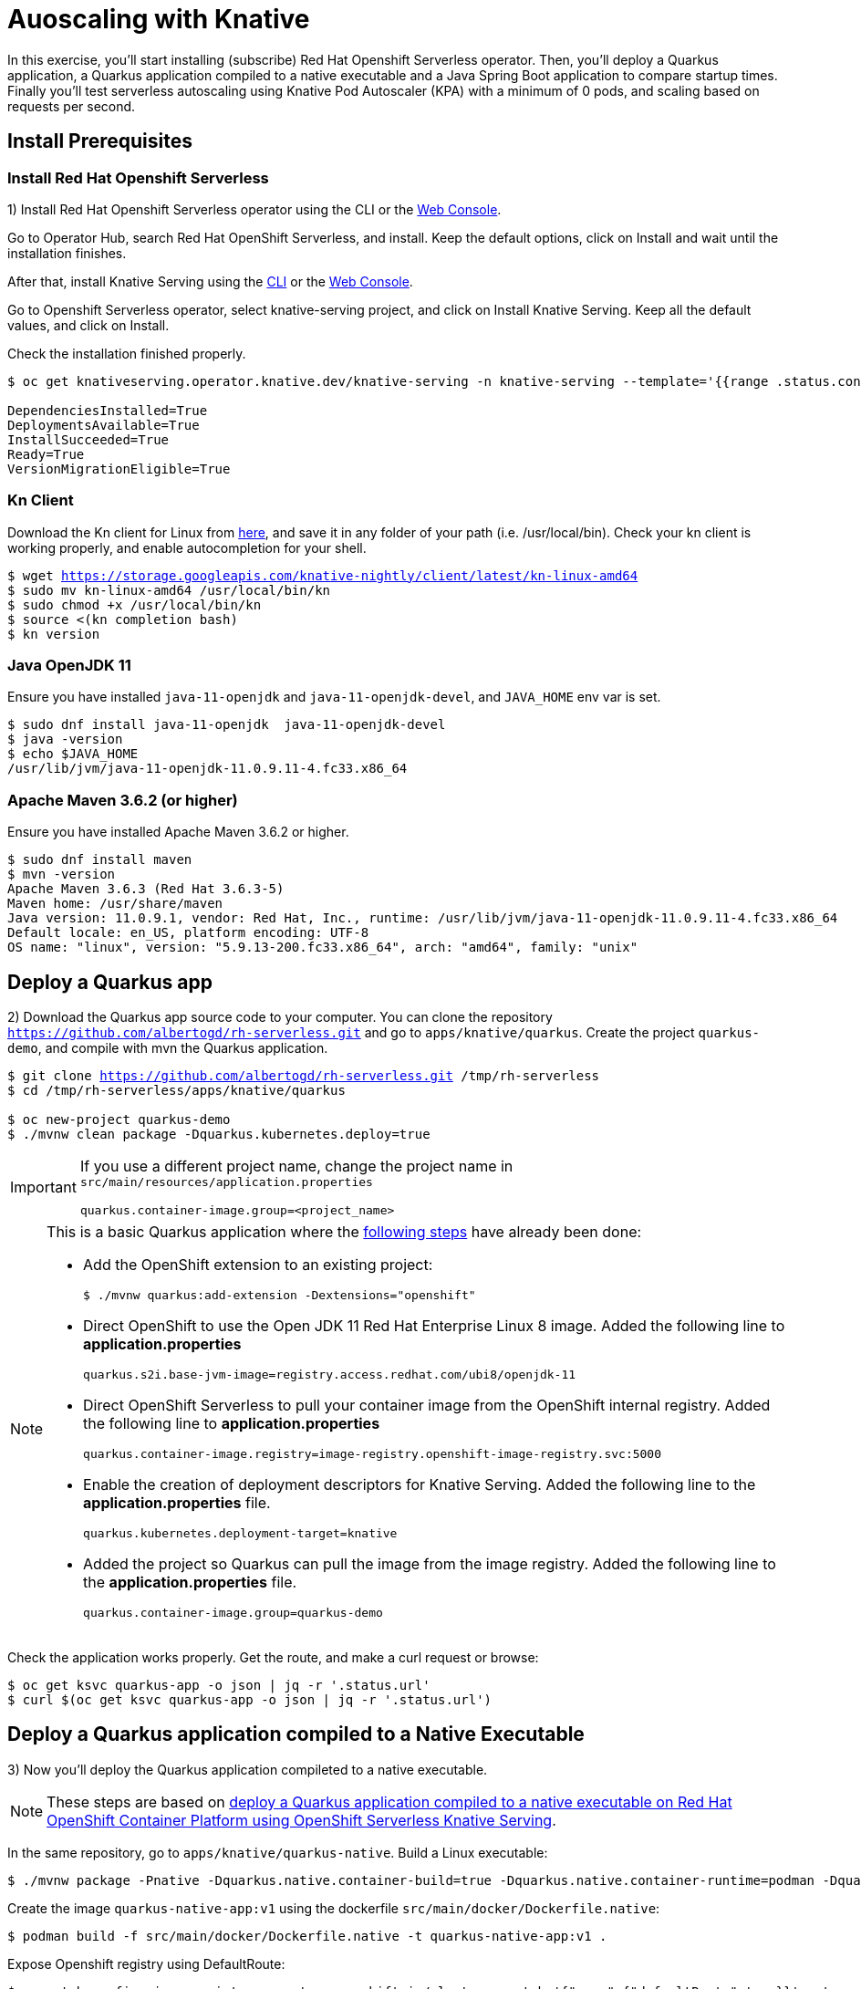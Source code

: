 = Auoscaling with Knative

In this exercise,  you’ll start installing (subscribe) Red Hat Openshift Serverless operator. Then, you’ll deploy a Quarkus application, a  Quarkus application compiled to a native executable and a Java Spring Boot application to compare startup times. Finally you'll test serverless autoscaling using Knative Pod Autoscaler (KPA) with a minimum of 0 pods, and scaling based on requests per second.

[#install]
== Install Prerequisites

=== Install Red Hat Openshift Serverless

1) Install Red Hat Openshift Serverless operator using the CLI or the https://docs.openshift.com/container-platform/4.6/serverless/installing_serverless/installing-openshift-serverless.html#serverless-install-web-console_installing-openshift-serverless[Web Console].

====
Go to Operator Hub,  search Red Hat OpenShift Serverless, and install. Keep the default options, click on Install and wait until the installation finishes.
====

After that, install Knative Serving using the https://docs.openshift.com/container-platform/4.6/serverless/installing_serverless/installing-knative-serving.html#serverless-install-serving-yaml_installing-knative-serving[CLI] or the https://docs.openshift.com/container-platform/4.6/serverless/installing_serverless/installing-knative-serving.html#serverless-install-serving-web-console_installing-knative-serving[Web Console].

====
Go to Openshift Serverless operator, select knative-serving project, and click on Install Knative Serving. Keep all the default values, and click on Install.
====

Check the installation finished properly.

[.lines_7]
[source,bash,subs="+macros,+attributes"]
----
$ oc get knativeserving.operator.knative.dev/knative-serving -n knative-serving --template='{{range .status.conditions}}{{printf "%s=%s\n" .type .status}}{{end}}'

DependenciesInstalled=True
DeploymentsAvailable=True
InstallSucceeded=True
Ready=True
VersionMigrationEligible=True
----

=== Kn Client 

Download the Kn client for Linux from https://storage.googleapis.com/knative-nightly/client/latest/kn-linux-amd64[here], and save it in any folder of your path (i.e. /usr/local/bin). Check your kn client is working properly, and enable autocompletion for your shell.

[.lines_7]
[source,bash,subs="+macros,+attributes"]
----
$ wget https://storage.googleapis.com/knative-nightly/client/latest/kn-linux-amd64
$ sudo mv kn-linux-amd64 /usr/local/bin/kn
$ sudo chmod +x /usr/local/bin/kn
$ source <(kn completion bash)
$ kn version
----

=== Java OpenJDK 11

Ensure you have installed `java-11-openjdk` and `java-11-openjdk-devel`, and `JAVA_HOME` env var is set.

----
$ sudo dnf install java-11-openjdk  java-11-openjdk-devel
$ java -version
$ echo $JAVA_HOME
/usr/lib/jvm/java-11-openjdk-11.0.9.11-4.fc33.x86_64
----

=== Apache Maven 3.6.2 (or higher)

Ensure you have installed Apache Maven 3.6.2 or higher.

----
$ sudo dnf install maven
$ mvn -version
Apache Maven 3.6.3 (Red Hat 3.6.3-5)
Maven home: /usr/share/maven
Java version: 11.0.9.1, vendor: Red Hat, Inc., runtime: /usr/lib/jvm/java-11-openjdk-11.0.9.11-4.fc33.x86_64
Default locale: en_US, platform encoding: UTF-8
OS name: "linux", version: "5.9.13-200.fc33.x86_64", arch: "amd64", family: "unix"
----

[#quarkus]
== Deploy a Quarkus app

2) Download the Quarkus app source code to your computer. You can clone the repository `https://github.com/albertogd/rh-serverless.git` and go to `apps/knative/quarkus`. Create the project `quarkus-demo`, and compile with mvn the Quarkus application.

[source,bash,subs="+macros,+attributes"]
----
$ git clone https://github.com/albertogd/rh-serverless.git /tmp/rh-serverless
$ cd /tmp/rh-serverless/apps/knative/quarkus

$ oc new-project quarkus-demo
$ ./mvnw clean package -Dquarkus.kubernetes.deploy=true
----

[IMPORTANT]
====
If you use a different project name, change the project name in `src/main/resources/application.properties`

[source,bash]
----
quarkus.container-image.group=<project_name>
----
====

[NOTE]
====
This is a basic Quarkus application where the https://access.redhat.com/documentation/en-us/red_hat_build_of_quarkus/1.7/html/deploying_your_quarkus_applications_as_openshift_serverless_services/proc-deploy-serverless-quarkus-java-app-openshift-ext_deploy-quarkus-openshift-serverless[following steps] have already been done:

* Add the OpenShift extension to an existing project:
+
----
$ ./mvnw quarkus:add-extension -Dextensions="openshift"
----
+

*  Direct OpenShift to use the Open JDK 11 Red Hat Enterprise Linux 8 image. Added the following line to *application.properties*
+
----
quarkus.s2i.base-jvm-image=registry.access.redhat.com/ubi8/openjdk-11
----
+

* Direct OpenShift Serverless to pull your container image from the OpenShift internal registry. Added the following line to *application.properties*
+
----
quarkus.container-image.registry=image-registry.openshift-image-registry.svc:5000
----
+

* Enable the creation of deployment descriptors for Knative Serving. Added the following line to the *application.properties* file.
+
----
quarkus.kubernetes.deployment-target=knative
----
+

* Added the project so Quarkus can pull the image from the image registry. Added the following line to the *application.properties* file.
+
----
quarkus.container-image.group=quarkus-demo
----
+
====

Check the application works properly. Get the route, and make a curl request or browse:

[source,bash,subs="+macros,+attributes"]
----
$ oc get ksvc quarkus-app -o json | jq -r '.status.url'
$ curl $(oc get ksvc quarkus-app -o json | jq -r '.status.url')
----

[#native]
== Deploy a Quarkus application compiled to a Native Executable

3) Now you'll deploy the Quarkus application compileted to a native executable.

[NOTE]
====
These steps are based on https://access.redhat.com/documentation/en-us/red_hat_build_of_quarkus/1.7/html/deploying_your_quarkus_applications_on_red_hat_openshift_container_platform/con-deploying-quarkus-serverless[deploy a Quarkus application compiled to a native executable on Red Hat OpenShift Container Platform using OpenShift Serverless Knative Serving].
====

In the same repository, go to `apps/knative/quarkus-native`. Build a Linux executable:

[source,bash,subs="+macros,+attributes"]
----
$ ./mvnw package -Pnative -Dquarkus.native.container-build=true -Dquarkus.native.container-runtime=podman -Dquarkus.native.builder-image=registry.access.redhat.com/quarkus/mandrel-20-rhel8:20.1
----

Create the image `quarkus-native-app:v1` using the dockerfile `src/main/docker/Dockerfile.native`:

[source,bash,subs="+macros,+attributes"]
----
$ podman build -f src/main/docker/Dockerfile.native -t quarkus-native-app:v1 .
----

Expose Openshift registry using DefaultRoute:

[source,bash,subs="+macros,+attributes"]
----
$ oc patch configs.imageregistry.operator.openshift.io/cluster --patch '{"spec":{"defaultRoute":true}}' --type=merge
----

Log in Openshift with a user with permissions in project quarkus-demo and get the token.

[NOTE]
====
If you don't have a IdentityProvider, follow these steps:

[source,bash,subs="+macros,+attributes"]
----
$ htpasswd -c -B -b /tmp/htpasswd admin redhat
$ oc create secret generic htpass-secret --from-file=htpasswd=/tmp/htpasswd -n openshift-config
$ oc edit OAuth
----

In OAuth add:

[source,yaml,subs="+macros,+attributes"]
----
  identityProviders:
  - name: htpasswd 
    mappingMethod: claim 
    type: HTPasswd
    htpasswd:
      fileData:
        name: htpass-secret
----

Wait a couple of minutes. After that, you shoule be able to log in with user `admin` and password `redhat`.

====

[source,bash,subs="+macros,+attributes"]
----
$ oc adm policy add-clusterrole-to-user cluster-admin admin
----

Push the container to Openshift registry:

[source,bash,subs="+macros,+attributes"]
----
$ podman login -u admin -p $(oc whoami -t) $(oc get route default-route -n openshift-image-registry -o json | jq -r '.spec.host')
$ skopeo copy containers-storage:localhost/quarkus-native-app:v1 docker://$(oc get route default-route -n openshift-image-registry -o json | jq -r '.spec.host')/quarkus-demo/quarkus-native-app:v1.0 --dest-tls-verify=false
----

Create the Knative Service `quarkus-native-app` using the Quarkus native image

[source,bash,subs="+macros,+attributes"]
----
$ kn service create quarkus-native-app --image $(oc get istag quarkus-native-app:v1 -o jsonpath='{.image.dockerImageReference}')  --revision-name quarkus-native-app-v1
----

Check the application works properly. Get the route, and make a curl request or browse:

[source,bash,subs="+macros,+attributes"]
----
$ oc get ksvc quarkus-native-app -o json | jq -r '.status.url'
$ curl $(oc get ksvc quarkus-native-app -o json | jq -r '.status.url')
----

[#java]
== Create a Java Spring Boot app

4) Now you'll build a Java Spring Boot application image using S2I, and you'll use that image to create a Knative Service. Import the image stream `openjdk18-openshift:1.1`, and use that image stream to build the application:

- *Name*: java-app
- *Repo*: https://github.com/albertogd/rh-serverless.git
- *Branch*: master
- *Path*: apps/knative/java
- *Image Stream*: registry.access.redhat.com/redhat-openjdk-18/openjdk18-openshift:1.1

[source,bash,subs="+macros,+attributes"]
----
$ oc import-image --confirm openjdk/openjdk18-openshift:1.1 --from=registry.access.redhat.com/redhat-openjdk-18/openjdk18-openshift:1.1
$ oc new-build --name java-app --image-stream openjdk18-openshift:1.1 https://github.com/albertogd/serverless-apps.git#serverless --context-dir=knative/java --to java-app:v1
----

Create the Knative Service `java-app`, and configure the revision-name as `java-app-v1`.

[source,bash,subs="+macros,+attributes"]
----
$ kn service create java-app --image $(oc get istag java-app:v1 -o jsonpath='{.image.dockerImageReference}')  --revision-name java-app-v1
----

Check the application works properly. Get the route, and make a curl request or browse:

[source,bash,subs="+macros,+attributes"]
----
$ oc get ksvc quarkus-app -o json | jq -r '.status.url'
$ curl $(oc get ksvc java-app -o json | jq -r '.status.url')
----

[#test]
== Test the applications

5) Make a request to each of you applications. How long does it take each answer?

[source,bash,subs="+macros,+attributes"]
----
$ time curl $(oc get ksvc quarkus-app -o json | jq -r '.status.url')
... 0,01s user 0,01s system 0% cpu 7,176 total

$ time curl $(oc get ksvc quarkus-native-app -o json | jq -r '.status.url')
...   0,01s user 0,01s system 0% cpu 3,839 total

$ time curl $(oc get ksvc java-app -o json | jq -r '.status.url')
... 0,01s user 0,01s system 0% cpu 10,191 total
----

====

* Quarkus native application takes 4 second
* Quarkus application takes around 7 seconds
* Java Spring Boot applicattion takes around 10 seconds

====

[#autoscale]
== Configure a Knative Service to autoscale

6) Configure the Knative Service `quarkus-app` for the application to  auto scales 1 replica each 5 requests per seconds (i.e. an application receiving 15 requests, should have 3 replicas). Use the following parameters:

* **Service**: quarkus-app 
* **Revision name**: quarkus-app-v1 
* **Scale**:
** Min: 0
** Max: 10
* **Autoscale parameters**:
** Metrics: rps
** Target: 5

[source,bash,subs="+macros,+attributes"]
----
$ kn service update quarkus-app --revision-name quarkus-app-v1 --scale 0..10 --annotation autoscaling.knative.dev/metric="rps" --annotation autoscaling.knative.dev/target="5"
----

The script https://raw.githubusercontent.com/albertogd/rh-serverless/master/apps/knative/scripts/create-replicas-quarkus-app.sh[create-replicas-quarkus-app.sh] generates the amount of requests needed so Knative autoscales the app to the replicas you want. Run create-replicas-quarkus-app.sh 2 to generate 2 replicas.

NOTE: You can also use https://hey-release.s3.us-east-2.amazonaws.com/hey_linux_amd64[hey] to generate concurrent request per second

[source,bash,subs="+macros,+attributes"]
----
$ wget https://raw.githubusercontent.com/albertogd/rh-serverless/master/apps/knative/scripts/create-replicas-quarkus-app.sh
$ chmod +x ./create-replicas-quarkus-app.sh
$ ./create-replicas-quarkus-app.sh 2
Current pod nº: 0
Current pod nº: 0
Current pod nº: 0
Current pod nº: 0
Current pod nº: 1
Current pod nº: 2
Current pod nº: 2
Current pod nº: 2
----

Do a single request and check the kpa. After one minute, check the kpa. What is the current status?

[source,bash,subs="+macros,+attributes"]
----
$ curl -s $(oc get ksvc quarkus-app -o json | jq -r '.status.url') >/dev/null

$ oc get kpa
NAME                     DESIREDSCALE   ACTUALSCALE   READY   REASON
quarkus-app-v1               1               1        True  

-- After 1 minute...

$ oc get kpa
NAME               DESIREDSCALE   ACTUALSCALE   READY   REASON
quarkus-app              0             1        False   NoTraffic

-- After some seconds...

$ oc get kpa
NAME               DESIREDSCALE   ACTUALSCALE   READY   REASON
quarkus-app             0              0        False   NoTraffic
----

====
After the request, the DESIREDSCALE is 1, and ACTUALSCALE is 0. After 7 seconds, both are 1. Between 60-90 seconds, DESIREDSCALE becomes 0. And after 90 seconds, ACTUALSCALE becomes 0. 
====
